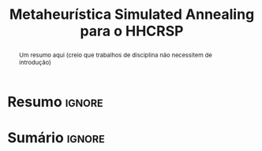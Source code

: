 # -*- org-export-babel-evaluate: nil -*-
# -*- coding: utf-8 -*-
# -*- mode: org -*-

#+title: *Metaheurística Simulated Annealing para o HHCRSP*
#+options: toc:nil author:nil
#+tags: noexport(n) ignore(i)
#+language: pt-br

#+latex_class: article
#+latex_class_options: [twocolumn, a4paper]

#+latex_header: \usepackage[margin=1in]{geometry}
#+latex_header: \usepackage[blocks]{authblk}
#+latex_header: \usepackage{titling}
#+latex_header: \usepackage{palatino}
#+latex_header: \usepackage{graphicx}
#+latex_header: \usepackage{lipsum}
#+latex_header: \usepackage{algpseudocode}
#+latex_header: \usepackage[linesnumbered, ruled, vlined]{algorithm2e}
#+latex_header: \usepackage[brazilian]{babel}
#+latex_header: \renewcommand\Authsep{\\}
#+latex_header: \renewcommand\Authand{\\}
#+latex_header: \renewcommand\Authands{\\}
#+latex_header: \author{Felipe Colombelli}
#+latex_header: \author{Victor dos Santos Melo}
#+latex_header: \author{Henrique Corrêa Pereira da Silva}
#+latex_header: \affil[1]{Instituto de Informática\\Universidade Federal do Rio Grande do Sul}
#+latex_header: \affil[ ]{\normalsize\texttt{\{fcolombelli, glmiotto, hcpsilva\}@inf.ufrgs.br}}

#+latex_header: \setlength{\droptitle}{-1.2cm}
#+latex_header: \usemintedstyle{manni}


* Resumo                                                             :ignore:

#+begin_abstract
Um resumo aqui (creio que trabalhos de disciplina não necessitem de introdução)
#+end_abstract

* Sumário                                                            :ignore:

#+toc: headlines 4
